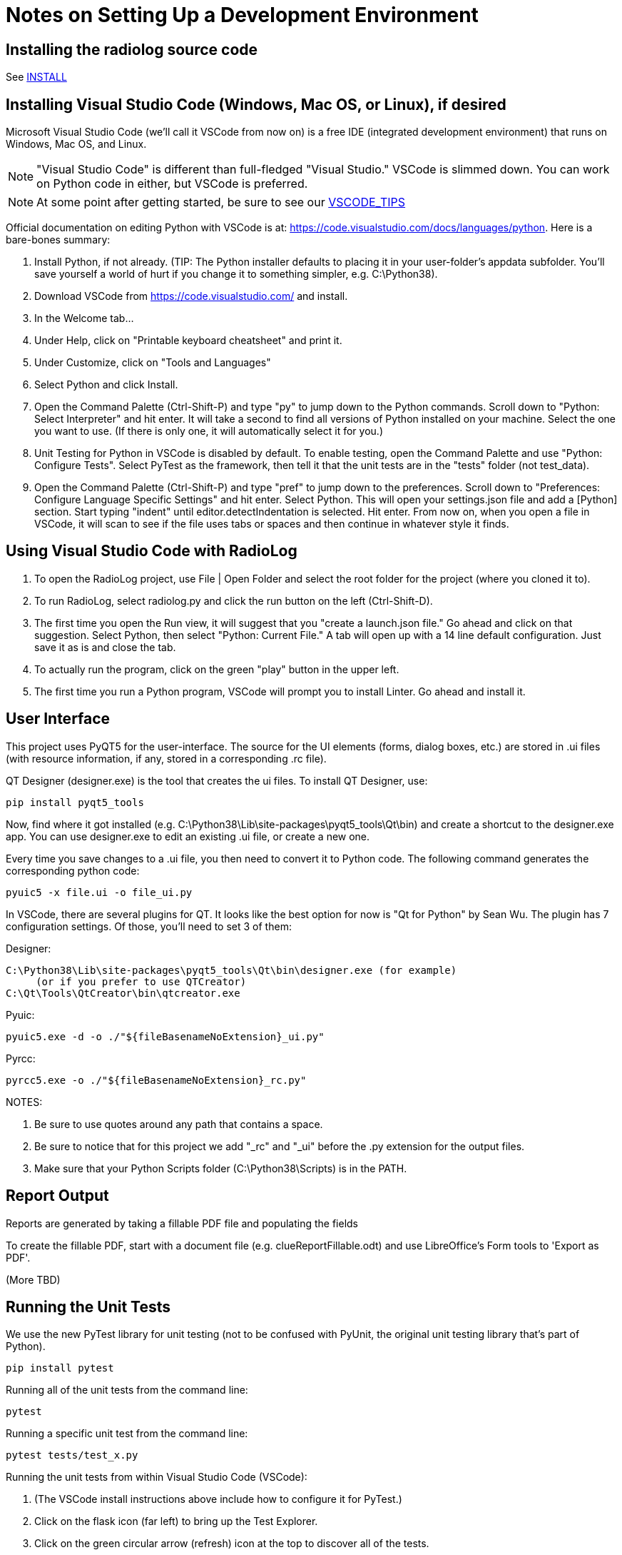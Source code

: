 = Notes on Setting Up a Development Environment

== Installing the radiolog source code

See link:../doc/INSTALL.adoc[INSTALL]

== Installing Visual Studio Code (Windows, Mac OS, or Linux), if desired

Microsoft Visual Studio Code (we'll call it VSCode from now on) is a free IDE (integrated development environment) that runs on Windows, Mac OS, and Linux.

NOTE: "Visual Studio Code" is different than full-fledged "Visual Studio." 
VSCode is slimmed down. 
You can work on Python code in either, but VSCode is preferred.

NOTE: At some point after getting started, be sure to see our link:VSCODE_TIPS.adoc[VSCODE_TIPS]

Official documentation on editing Python with VSCode is at: https://code.visualstudio.com/docs/languages/python. 
Here is a bare-bones summary:

. Install Python, if not already. (TIP: The Python installer defaults to placing it in your user-folder's appdata subfolder. You'll save yourself a world of hurt if you change it to something simpler, e.g. C:\Python38).
. Download VSCode from https://code.visualstudio.com/ and install.
. In the Welcome tab...
. Under Help, click on "Printable keyboard cheatsheet" and print it.
. Under Customize, click on "Tools and Languages"
. Select Python and click Install.
. Open the Command Palette (Ctrl-Shift-P) and type "py" to jump down to the Python commands. Scroll down to "Python: Select Interpreter" and hit enter. It will take a second to find all versions of Python installed on your machine. Select the one you want to use. (If there is only one, it will automatically select it for you.)
. Unit Testing for Python in VSCode is disabled by default. To enable testing, open the Command Palette and use "Python: Configure Tests". Select PyTest as the framework, then tell it that the unit tests are in the "tests" folder (not test_data).
. Open the Command Palette (Ctrl-Shift-P) and type "pref" to jump down to the preferences. Scroll down to "Preferences: Configure Language Specific Settings" and hit enter. Select Python. This will open your settings.json file and add a [Python] section. Start typing "indent" until editor.detectIndentation is selected. Hit enter. From now on, when you open a file in VSCode, it will scan to see if the file uses tabs or spaces and then continue in whatever style it finds.

== Using Visual Studio Code with RadioLog

. To open the RadioLog project, use File | Open Folder and select the root folder for the project (where you cloned it to).
. To run RadioLog, select radiolog.py and click the run button on the left (Ctrl-Shift-D).
. The first time you open the Run view, it will suggest that you "create a launch.json file." Go ahead and click on that suggestion. Select Python, then select "Python: Current File." A tab will open up with a 14 line default configuration. Just save it as is and close the tab.
. To actually run the program, click on the green "play" button in the upper left.
. The first time you run a Python program, VSCode will prompt you to install Linter. Go ahead and install it.


== User Interface

This project uses PyQT5 for the user-interface.
The source for the UI elements (forms, dialog boxes, etc.) are stored in .ui files (with resource information, if any, stored in a corresponding .rc file). 

QT Designer (designer.exe) is the tool that creates the ui files.
To install QT Designer, use:

    pip install pyqt5_tools 

Now, find where it got installed (e.g. C:\Python38\Lib\site-packages\pyqt5_tools\Qt\bin) and create a shortcut to the designer.exe app.
You can use designer.exe to edit an existing .ui file, or create a new one.

Every time you save changes to a .ui file, you then need to convert it to Python code.
The following command generates the corresponding python code:

    pyuic5 -x file.ui -o file_ui.py

In VSCode, there are several plugins for QT. 
It looks like the best option for now is "Qt for Python" by Sean Wu.
The plugin has 7 configuration settings.
Of those, you'll need to set 3 of them:

Designer:

   C:\Python38\Lib\site-packages\pyqt5_tools\Qt\bin\designer.exe (for example)
        (or if you prefer to use QTCreator)
   C:\Qt\Tools\QtCreator\bin\qtcreator.exe

Pyuic:

    pyuic5.exe -d -o ./"${fileBasenameNoExtension}_ui.py"

Pyrcc:
    
    pyrcc5.exe -o ./"${fileBasenameNoExtension}_rc.py"

NOTES: 

. Be sure to use quotes around any path that contains a space.
. Be sure to notice that for this project we add "_rc" and "_ui" before the .py extension for the output files.
. Make sure that your Python Scripts folder (C:\Python38\Scripts) is in the PATH.



== Report Output

Reports are generated by taking a fillable PDF file and populating the fields 

To create the fillable PDF, start with a document file (e.g. clueReportFillable.odt) and use LibreOffice's Form tools to 'Export as PDF'.

(More TBD)

== Running the Unit Tests

We use the new PyTest library for unit testing (not to be confused with PyUnit, the original unit testing library that's part of Python).

    pip install pytest

Running all of the unit tests from the command line:

    pytest 

Running a specific unit test from the command line:

    pytest tests/test_x.py

Running the unit tests from within Visual Studio Code (VSCode):

. (The VSCode install instructions above include how to configure it for PyTest.)
. Click on the flask icon (far left) to bring up the Test Explorer.
. Click on the green circular arrow (refresh) icon at the top to discover all of the tests.
. Click on the green double-play icon at the top to run all of the tests.
. Or, navigate to a particular test and click the green play icon to the right of it.

See the PyTest documentation for how to write the tests: https://docs.pytest.org/en/latest/


== Using the Debug Logs

(TBD)

